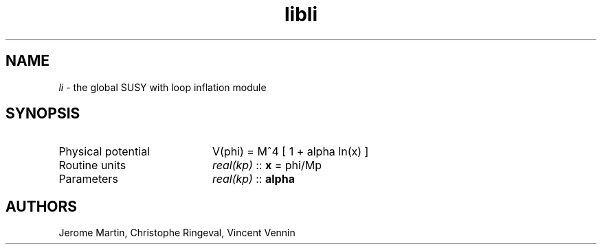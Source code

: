 .TH libli 3 "September 7, 2012" "libaspic" "Module convention" 

.SH NAME
.I li
- the global SUSY with loop inflation module

.SH SYNOPSIS
.TP 20
Physical potential
V(phi) = M^4 [ 1 + alpha ln(x) ]
.TP
Routine units
.I real(kp)
::
.B x
= phi/Mp
.TP
Parameters
.I real(kp)
::
.B alpha


.SH AUTHORS
Jerome Martin, Christophe Ringeval, Vincent Vennin
